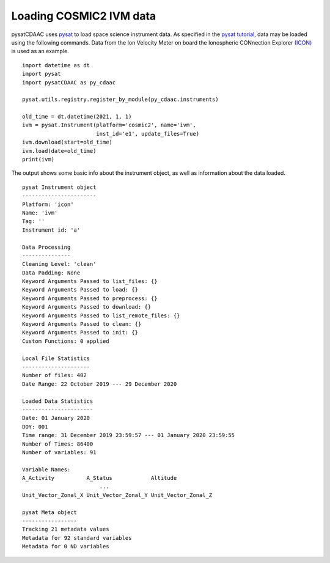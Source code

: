 Loading COSMIC2 IVM data
=====================

pysatCDAAC uses `pysat <https://github.com/pysat/pysat>`_ to load
space science instrument data.  As specified in the
`pysat tutorial <https://pysat.readthedocs.io/en/latest/tutorial.html>`_,
data may be loaded using the following commands.  Data from the Ion Velocity
Meter on board the Ionospheric CONnection Explorer `(ICON) <https://www.nasa.gov/icon>`_ is used as an example.

::


   import datetime as dt
   import pysat
   import pysatCDAAC as py_cdaac

   pysat.utils.registry.register_by_module(py_cdaac.instruments)

   old_time = dt.datetime(2021, 1, 1)
   ivm = pysat.Instrument(platform='cosmic2', name='ivm',
                          inst_id='e1', update_files=True)
   ivm.download(start=old_time)
   ivm.load(date=old_time)
   print(ivm)


The output shows some basic info about the instrument object, as well as
information about the data loaded.

::

  pysat Instrument object
  -----------------------
  Platform: 'icon'
  Name: 'ivm'
  Tag: ''
  Instrument id: 'a'

  Data Processing
  ---------------
  Cleaning Level: 'clean'
  Data Padding: None
  Keyword Arguments Passed to list_files: {}
  Keyword Arguments Passed to load: {}
  Keyword Arguments Passed to preprocess: {}
  Keyword Arguments Passed to download: {}
  Keyword Arguments Passed to list_remote_files: {}
  Keyword Arguments Passed to clean: {}
  Keyword Arguments Passed to init: {}
  Custom Functions: 0 applied

  Local File Statistics
  ---------------------
  Number of files: 402
  Date Range: 22 October 2019 --- 29 December 2020

  Loaded Data Statistics
  ----------------------
  Date: 01 January 2020
  DOY: 001
  Time range: 31 December 2019 23:59:57 --- 01 January 2020 23:59:55
  Number of Times: 86400
  Number of variables: 91

  Variable Names:
  A_Activity          A_Status            Altitude
                          ...
  Unit_Vector_Zonal_X Unit_Vector_Zonal_Y Unit_Vector_Zonal_Z

  pysat Meta object
  -----------------
  Tracking 21 metadata values
  Metadata for 92 standard variables
  Metadata for 0 ND variables
